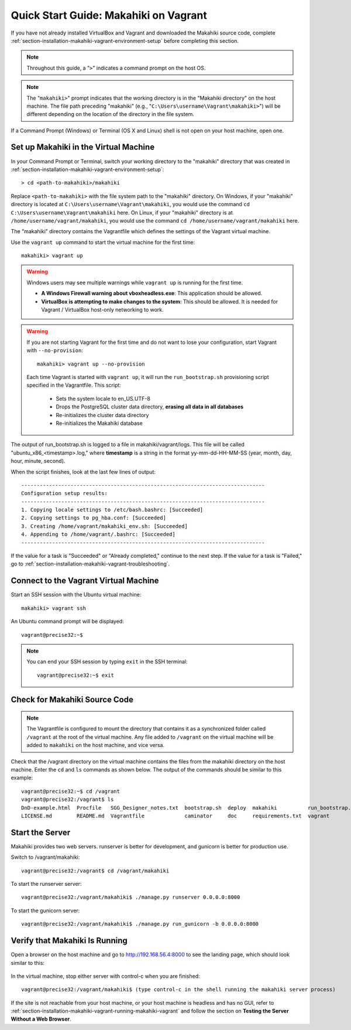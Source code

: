 .. _section-installation-makahiki-vagrant-quickstart:

Quick Start Guide: Makahiki on Vagrant 
======================================

If you have not already installed VirtualBox and Vagrant and downloaded the Makahiki source code, 
complete :ref:`section-installation-makahiki-vagrant-environment-setup` before completing this section.

.. note::
   Throughout this guide, a "``>``" indicates a command prompt on the host OS.
   
.. note::
   The "``makahiki>``" prompt indicates that the working directory is in the 
   "Makahiki directory" on the host machine. The file path preceding "makahiki"
   (e.g., "``C:\Users\username\Vagrant\makahiki>``") will be different depending 
   on the location of the directory in the file system.

If a Command Prompt (Windows) or Terminal (OS X and Linux) shell is not open on 
your host machine, open one.

Set up Makahiki in the Virtual Machine
--------------------------------------

In your Command Prompt or Terminal, switch your working directory to the
"makahiki" directory that was created in :ref:`section-installation-makahiki-vagrant-environment-setup`::

  > cd <path-to-makahiki>/makahiki
  
Replace ``<path-to-makahiki>`` with the file system path to the "makahiki" directory. On Windows, if 
your "makahiki" directory is located at ``C:\Users\username\Vagrant\makahiki``, you would use the command 
``cd C:\Users\username\Vagrant\makahiki`` here. On Linux, if your "makahiki" directory is at 
``/home/username/vagrant/makahiki``, you would use the command ``cd /home/username/vagrant/makahiki`` here.
  
The "makahiki" directory contains the Vagrantfile which defines the settings 
of the Vagrant virtual machine.

Use the ``vagrant up`` command to start the virtual machine for the first time::

  makahiki> vagrant up
  
.. warning:: Windows users may see multiple warnings while ``vagrant up`` is running for the first time.

     * **A Windows Firewall warning about vboxheadless.exe**: This application should be allowed.
     * **VirtualBox is attempting to make changes to the system**: This should be allowed. It is needed for Vagrant / VirtualBox host-only networking to work.
      
.. warning:: If you are not starting Vagrant for the first time and do not want to lose 
   your configuration, start Vagrant with ``--no-provision``::
   
     makahiki> vagrant up --no-provision

   Each time Vagrant is started with ``vagrant up``, it will run the 
   ``run_bootstrap.sh`` provisioning script specified in the Vagrantfile. This 
   script:
   
     * Sets the system locale to en_US.UTF-8
     * Drops the PostgreSQL cluster data directory, **erasing all data in all databases**
     * Re-initializes the cluster data directory
     * Re-initializes the Makahiki database
     
The output of run_bootstrap.sh is logged to a file in makahiki/vagrant/logs.
This file will be called "ubuntu_x86_<timestamp>.log," where **timestamp** is a 
string in the format yy-mm-dd-HH-MM-SS (year, month, day, hour, minute, second).

When the script finishes, look at the last few lines of output::

  -------------------------------------------------------------------------------
  Configuration setup results:
  -------------------------------------------------------------------------------
  1. Copying locale settings to /etc/bash.bashrc: [Succeeded]
  2. Copying settings to pg_hba.conf: [Succeeded]
  3. Creating /home/vagrant/makahiki_env.sh: [Succeeded]
  4. Appending to /home/vagrant/.bashrc: [Succeeded]
  -------------------------------------------------------------------------------
  
If the value for a task is "Succeeded" or "Already completed," continue to the 
next step. If the value for a task is "Failed," go to :ref:`section-installation-makahiki-vagrant-troubleshooting`.

Connect to the Vagrant Virtual Machine
--------------------------------------

Start an SSH session with the Ubuntu virtual machine::

  makahiki> vagrant ssh

An Ubuntu command prompt will be displayed:: 

  vagrant@precise32:~$
  
.. note::
   You can end your SSH session by typing ``exit`` in the SSH terminal::

     vagrant@precise32:~$ exit 

Check for Makahiki Source Code
------------------------------

.. note:: The Vagrantfile is configured to mount the directory that contains 
   it as a synchronized folder called ``/vagrant`` at the root of the virtual 
   machine. Any file added to ``/vagrant`` on the virtual machine will be added to 
   ``makahiki`` on the host machine, and vice versa.

Check that the /vagrant directory on the virtual machine contains the files 
from the makahiki directory on the host machine. Enter the ``cd`` and ``ls`` commands 
as shown below. The output of the commands should be similar to this example::

  vagrant@precise32:~$ cd /vagrant
  vagrant@precise32:/vagrant$ ls
  DnD-example.html  Procfile   SGG_Designer_notes.txt  bootstrap.sh  deploy  makahiki          run_bootstrap.sh
  LICENSE.md        README.md  Vagrantfile             caminator     doc     requirements.txt  vagrant

Start the Server
----------------

Makahiki provides two web servers. runserver is better for development, and 
gunicorn is better for production use.

Switch to /vagrant/makahiki::

  vagrant@precise32:/vagrant$ cd /vagrant/makahiki
  
To start the runserver server::

  vagrant@precise32:/vagrant/makahiki$ ./manage.py runserver 0.0.0.0:8000

To start the gunicorn server::

  vagrant@precise32:/vagrant/makahiki$ ./manage.py run_gunicorn -b 0.0.0.0:8000

Verify that Makahiki Is Running
-------------------------------

Open a browser on the host machine and go to http://192.168.56.4:8000 to see 
the landing page, which should look similar to this:

  .. figure:: figs/vagrant/kukui-cup-demo-landing.png
      :width: 600 px
      :align: center

In the virtual machine, stop either server with control-c when you are finished::

  vagrant@precise32:/vagrant/makahiki$ (type control-c in the shell running the makahiki server process)

If the site is not reachable from your host machine, or your host machine is headless 
and has no GUI, refer to :ref:`section-installation-makahiki-vagrant-running-makahiki-vagrant` 
and follow the section on **Testing the Server Without a Web Browser**.



